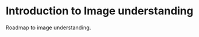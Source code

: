 * Introduction to Image understanding

Roadmap to image understanding.


# TODO: Watch Org mode video #



